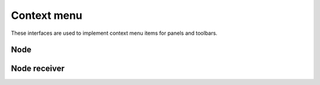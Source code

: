 Context menu
============

These interfaces are used to implement context menu items for panels and
toolbars.

Node
----

.. doxygenclass:: uie::menu_node_t

.. doxygenclass:: uie::menu_node_command_t

.. doxygenclass:: uie::menu_node_popup_t

.. doxygenclass:: uie::menu_node_separator_t

.. doxygenclass:: uie::simple_command_menu_node

.. doxygenclass:: uie::menu_node_configure

Node receiver
-------------

.. doxygenclass:: uie::menu_hook_t

.. doxygenclass:: uie::menu_hook_impl
